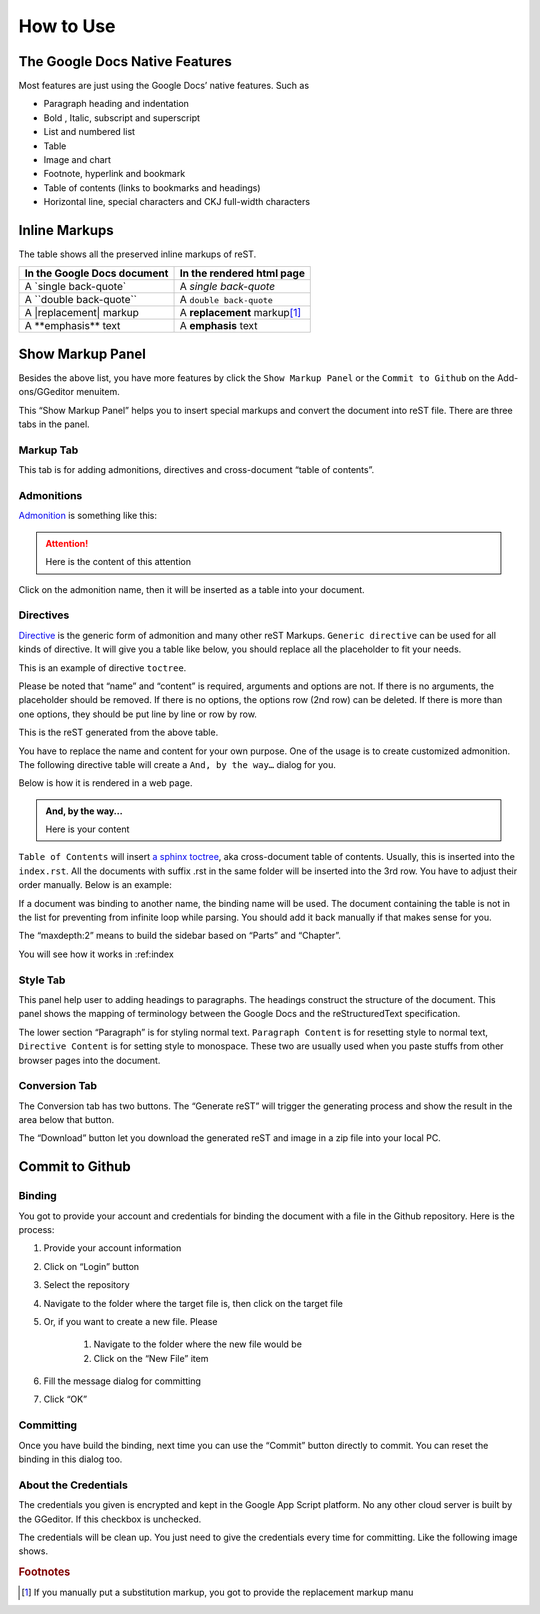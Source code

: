 
.. _h177537546887b67276822514c66016:

How to Use
##########

.. _h2e2466207319265a2b484631c11587d:

The Google Docs Native Features
*******************************

Most features are just using the Google Docs’ native features. Such as

* Paragraph heading and indentation
* Bold , Italic, subscript and superscript
* List and numbered list
* Table
* Image and chart
* Footnote, hyperlink and bookmark
* Table of contents (links to bookmarks and headings)
* Horizontal line, special characters and CKJ full-width characters

.. _h80352f65a46575c6a74721e3ddb6a:

Inline Markups
**************

The table shows all the preserved inline markups of reST.


+---------------------------+--------------------------------+
|In the Google Docs document|In the rendered html page       |
+===========================+================================+
|A \`single back-quote\`    |A `single back-quote`           |
+---------------------------+--------------------------------+
|A \`\`double back-quote\`\`|A ``double back-quote``         |
+---------------------------+--------------------------------+
|A \|replacement\| markup   |A |replacement| markup\ [#F1]_\ |
+---------------------------+--------------------------------+
|A \*\*emphasis\*\* text    |A **emphasis** text             |
+---------------------------+--------------------------------+

.. |replacement| replace::   **replacement**

.. _h19551a2a542b7a7919127f6f251b3817:

Show Markup Panel
*****************

\ |IMG1|\ 

Besides the above list, you have more features by click the ``Show Markup Panel`` or the ``Commit to Github`` on the Add-ons/GGeditor menuitem.

This “Show Markup Panel” helps you to insert special markups and convert the document into reST file. There are three tabs in the panel.

.. _h1953454269561c41621765787c257114:

Markup Tab
==========

\ |IMG2|\ 

This tab is for adding admonitions, directives and cross-document “table of contents”.

.. _h10487d767c3543552c4f797d453d593f:

Admonitions
===========

\ `Admonition`_\  is something like this:

.. Attention:: 

    Here is the content of this attention

Click on the admonition name, then it will be inserted as a table into your document.

.. _h5a3b1c203613551578563c31657026b:

Directives
==========

\ `Directive`_\  is the generic form of admonition and many other reST Markups. ``Generic directive`` can be used for all kinds of directive. It will give you a table like below, you should replace all the placeholder to fit your needs.

\ |IMG3|\ 

This is an example of directive ``toctree``.

\ |IMG4|\ 

Please be noted that “name” and “content” is required, arguments and options are not. If there is no arguments, the placeholder should be removed. If there is no options, the options row (2nd row) can be deleted. If there is more than one options, they should be put line by line or row by row. 

\ |IMG5|\ 

This is the reST generated from the above table.

\ |IMG6|\ 

You have to replace the name and content for your own purpose. One of the usage is to create customized admonition. The following directive table will create a ``And, by the way…`` dialog for you.

Below is how it is rendered in a web page.

.. admonition:: And, by the way...

    Here is your content

``Table of Contents`` will insert \ `a sphinx toctree`_\ , aka cross-document table of contents. Usually, this is inserted into the ``index.rst``.  All the documents with suffix .rst in the same folder will be inserted into the 3rd row. You have to adjust their order manually. Below is an example:

\ |IMG7|\ 

If a document was binding to another name, the binding name will be used. The document containing the table is not in the list for preventing from infinite loop while parsing. You should add it back manually if that makes sense for you.

The “maxdepth:2” means to build the sidebar based on “Parts” and “Chapter”.

You will see how it works in :ref:index

.. _h5a807c1a4a7d71c65729517f5c5635:

Style Tab
=========

\ |IMG8|\ 

This panel help user to adding headings to paragraphs. The headings construct the structure of the document. This panel shows the mapping of terminology between the Google Docs and the reStructuredText specification.

\ |IMG9|\ 

The lower section “Paragraph” is for styling normal text. ``Paragraph Content`` is for resetting style to normal text, ``Directive Content`` is for setting style to monospace. These two are usually used when you paste stuffs from other browser pages into the document.

.. _h6978575a60223f496c263254a447d32:

Conversion Tab
==============

\ |IMG10|\ 

The Conversion tab has two buttons. The “Generate reST” will trigger the generating process and show the result in the area below that button.

The “Download” button let you download the generated reST and image in a zip file into your local PC.

.. _h76464c5c585d192b16121e3267e131:

Commit to Github
****************

.. _h5e152e7216e381865323d594b3a5:

Binding
=======

You got to provide your account and credentials for binding the document with a file in the Github repository. Here is the process:

#. Provide your account information
#. Click on “Login” button
#. Select the repository
#. Navigate to the folder where the target file is, then click on the target file
#. Or, if you want to create a new file. Please

    #. Navigate to the folder where the new file would be
    #. Click on the “New File” item

#. Fill the message dialog for committing
#. Click “OK”

\ |IMG11|\ 

.. _h572153e49969743e69262f2d637743:

Committing
==========

\ |IMG12|\ 

Once you have build the binding, next time you can use the “Commit” button directly to commit. You can reset the binding in this dialog too.

.. _hb3e386c1329112c3f734c345c3396b:

About the Credentials
=====================

The credentials you given is encrypted and kept in the Google App Script platform. No any other cloud server is built by the GGeditor.  If this checkbox is unchecked.

\ |IMG13|\ 

The credentials will be clean up. You just need to give the credentials every time for committing. Like the following image shows.

\ |IMG14|\ 

.. _`Admonition`: http://read-the-docs.readthedocs.io/en/latest/_themes/sphinx_rtd_theme/demo_docs/source/demo.html?highlight=ADMONITION#admonitions
.. _`Directive`: http://docutils.sourceforge.net/docs/ref/rst/directives.html
.. _`a sphinx toctree`: http://www.sphinx-doc.org/en/1.4.8/markup/toctree.html


.. rubric:: Footnotes

.. [#f1]  If you manually put a substitution markup, you got to provide the replacement markup manu

.. |IMG1| image:: User_Guide/User_Guide_1.png
   :height: 105 px
   :width: 402 px

.. |IMG2| image:: User_Guide/User_Guide_2.png
   :height: 497 px
   :width: 309 px

.. |IMG3| image:: User_Guide/User_Guide_3.png
   :height: 156 px
   :width: 458 px

.. |IMG4| image:: User_Guide/User_Guide_4.png
   :height: 280 px
   :width: 426 px

.. |IMG5| image:: User_Guide/User_Guide_5.png
   :height: 392 px
   :width: 625 px

.. |IMG6| image:: User_Guide/User_Guide_6.png
   :height: 181 px
   :width: 185 px

.. |IMG7| image:: User_Guide/User_Guide_7.png
   :height: 153 px
   :width: 357 px

.. |IMG8| image:: User_Guide/User_Guide_8.png
   :height: 326 px
   :width: 312 px

.. |IMG9| image:: User_Guide/User_Guide_9.png
   :height: 89 px
   :width: 240 px

.. |IMG10| image:: User_Guide/User_Guide_10.png
   :height: 482 px
   :width: 312 px

.. |IMG11| image:: User_Guide/User_Guide_11.png
   :height: 545 px
   :width: 664 px

.. |IMG12| image:: User_Guide/User_Guide_12.png
   :height: 220 px
   :width: 384 px

.. |IMG13| image:: User_Guide/User_Guide_13.png
   :height: 29 px
   :width: 213 px

.. |IMG14| image:: User_Guide/User_Guide_14.png
   :height: 404 px
   :width: 688 px
